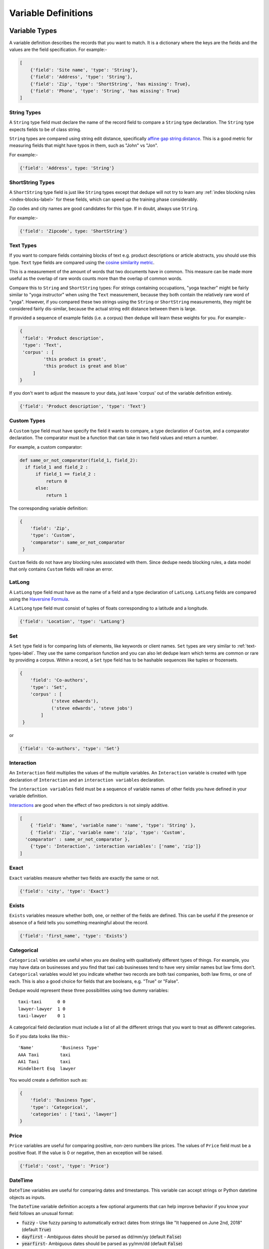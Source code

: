 .. _variable_definitions:

Variable Definitions
====================

Variable Types
--------------

A variable definition describes the records that you want to match. It is
a dictionary where the keys are the fields and the values are the
field specification. For example:-

.. code:: python

    [
        {'field': 'Site name', 'type': 'String'},
        {'field': 'Address', 'type': 'String'},
        {'field': 'Zip', 'type': 'ShortString', 'has missing': True},
        {'field': 'Phone', 'type': 'String', 'has missing': True}
    ]


String Types
^^^^^^^^^^^^

A ``String`` type field must declare the name of the record field to compare
a ``String`` type declaration. The ``String`` type expects fields to be of
class string.

``String`` types are compared using string edit distance, specifically
`affine gap string distance <http://en.wikipedia.org/wiki/Gap_penalty#Affine>`__.
This is a good metric for measuring fields that might have typos in them,
such as "John" vs "Jon".

For example:-

.. code:: python

  {'field': 'Address', type: 'String'}

ShortString Types
^^^^^^^^^^^^^^^^^

A ``ShortString`` type field is just like ``String`` types except that dedupe
will not try to learn any :ref:`index blocking rules <index-blocks-label>` for these fields, which can
speed up the training phase considerably.

Zip codes and city names are good candidates for this type. If in doubt,
always use ``String``.

For example:-

.. code:: python

  {'field': 'Zipcode', type: 'ShortString'}

.. _text-types-label:

Text Types
^^^^^^^^^^

If you want to compare fields containing blocks of text e.g. product
descriptions or article abstracts, you should use this type. ``Text`` type
fields are compared using the `cosine similarity metric
<http://en.wikipedia.org/wiki/Vector_space_model>`__.

This is a measurement of the amount of words that two documents have in
common. This measure can be made more useful as the overlap of rare words
counts more than the overlap of common words.

Compare this to ``String`` and ``ShortString`` types: For strings containing
occupations, "yoga teacher" might be fairly similar to "yoga instructor" when
using the ``Text`` measurement, because they both contain the relatively
rare word of "yoga". However, if you compared these two strings using the
``String`` or ``ShortString`` measurements, they might be considered fairly
dis-similar, because the actual string edit distance between them is large.


If provided a sequence of example fields (i.e. a corpus) then dedupe will
learn these weights for you. For example:-

.. code:: python

   {
    'field': 'Product description',
    'type': 'Text', 
    'corpus' : [
            'this product is great',
            'this product is great and blue'
        ]
   } 

If you don't want to adjust the measure to your data, just leave 'corpus' out
of the variable definition entirely.

.. code:: python

   {'field': 'Product description', 'type': 'Text'} 


Custom Types
^^^^^^^^^^^^

A ``Custom`` type field must have specify the field it wants to compare, a
type declaration of ``Custom``, and a comparator declaration. The comparator
must be a function that can take in two field values and return a number.

For example, a custom comparator:

.. code:: python

  def same_or_not_comparator(field_1, field_2):     
    if field_1 and field_2 :         
        if field_1 == field_2 :             
            return 0         
        else:             
            return 1     

The corresponding variable definition:

.. code:: python

    {
        'field': 'Zip',
        'type': 'Custom', 
        'comparator': same_or_not_comparator
     }

``Custom`` fields do not have any blocking rules associated with them.
Since dedupe needs blocking rules, a data model that only contains ``Custom``
fields will raise an error.

LatLong
^^^^^^^

A ``LatLong`` type field must have as the name of a field and a type
declaration of ``LatLong``. ``LatLong`` fields are compared using the `Haversine
Formula <http://en.wikipedia.org/wiki/Haversine_formula>`__. 

A ``LatLong``
type field must consist of tuples of floats corresponding to a latitude and a
longitude.

.. code:: python

    {'field': 'Location', 'type': 'LatLong'}

Set
^^^

A ``Set`` type field is for comparing lists of elements, like keywords or
client names. ``Set`` types are very similar to :ref:`text-types-label`. They
use the same comparison function and you can also let dedupe learn which
terms are common or rare by providing a corpus. Within a record, a ``Set``
type field has to be hashable sequences like tuples or frozensets.

.. code:: python

    {
        'field': 'Co-authors',
        'type': 'Set',
        'corpus' : [
                ('steve edwards'),
                ('steve edwards', 'steve jobs')
            ]
     } 

or

.. code:: python

    {'field': 'Co-authors', 'type': 'Set'}

Interaction
^^^^^^^^^^^

An ``Interaction`` field multiplies the values of the multiple variables.
An ``Interaction`` variable is created with type declaration of
``Interaction`` and an ``interaction variables`` declaration.

The ``interaction variables`` field must be a sequence of variable names of
other fields you have defined in your variable definition.

`Interactions <http://en.wikipedia.org/wiki/Interaction_%28statistics%29>`__
are good when the effect of two predictors is not simply additive.

.. code:: python

    [
        { 'field': 'Name', 'variable name': 'name', 'type': 'String' },
        { 'field': 'Zip', 'variable name': 'zip', 'type': 'Custom', 
      'comparator' : same_or_not_comparator },
        {'type': 'Interaction', 'interaction variables': ['name', 'zip']}
    ]

Exact
^^^^^

``Exact`` variables measure whether two fields are exactly the same or not.

.. code:: python

    {'field': 'city', 'type': 'Exact'}


Exists
^^^^^^

``Exists`` variables measure whether both, one, or neither of the fields are
defined. This can be useful if the presence or absence of a field tells you
something meaningful about the record.

.. code:: python

    {'field': 'first_name', 'type': 'Exists'} 



Categorical
^^^^^^^^^^^

``Categorical`` variables are useful when you are dealing with qualitatively
different types of things. For example, you may have data on businesses and
you find that taxi cab businesses tend to have very similar names but law
firms don't. ``Categorical`` variables would let you indicate whether two records
are both taxi companies, both law firms, or one of each. This is also a good choice
for fields that are booleans, e.g. "True" or "False".

Dedupe would represent these three possibilities using two dummy variables:

::

    taxi-taxi      0 0
    lawyer-lawyer  1 0
    taxi-lawyer    0 1

A categorical field declaration must include a list of all the different
strings that you want to treat as different categories.

So if you data looks like this:-

::

    'Name'          'Business Type' 
    AAA Taxi        taxi 
    AA1 Taxi        taxi 
    Hindelbert Esq  lawyer

You would create a definition such as:

.. code:: python

    {
        'field': 'Business Type',
        'type': 'Categorical',
        'categories' : ['taxi', 'lawyer']
    }

Price
^^^^^

``Price`` variables are useful for comparing positive, non-zero numbers like
prices. The values of ``Price`` field must be a positive float. If the value is
0 or negative, then an exception will be raised.

.. code:: python

    {'field': 'cost', 'type': 'Price'}

DateTime
^^^^^^^^

``DateTime`` variables are useful for comparing dates and timestamps. This
variable can accept strings or Python datetime objects as inputs.

The ``DateTime`` variable definition accepts a few optional arguments that
can help improve behavior if you know your field follows an unusual format:

* :code:`fuzzy` - Use fuzzy parsing to automatically extract dates from strings like "It happened on June 2nd, 2018" (default :code:`True`)
* :code:`dayfirst` - Ambiguous dates should be parsed as dd/mm/yy (default :code:`False`)
* :code:`yearfirst`-  Ambiguous dates should be parsed as yy/mm/dd (default :code:`False`)

Note that the ``DateTime`` variable defaults to mm/dd/yy for ambiguous dates.
If both :code:`dayfirst` and :code:`yearfirst` are set to :code:`True`, then
:code:`dayfirst` will take precedence.

For example, a sample ``DateTime`` variable definition, using the defaults:

.. code:: python

    {
        'field': 'time_of_sale',
        'type': 'DateTime',
        'fuzzy': True,
        'dayfirst': False,
        'yearfirst': False
    }

If you're happy with the defaults, you can simply define the :code:`field`
and :code:`type`:

.. code:: python

    {'field': 'time_of_sale', 'type': 'DateTime'}


Optional Variables
------------------

Address Type
^^^^^^^^^^^^

An ``Address`` variable should be used for United States addresses. It uses
the `usaddress <https://usaddress.readthedocs.io/en/latest/>`__ package to
split apart an address string into components like address number, street
name, and street type and compares component to component.

For example:-

.. code:: python

    {'field': 'address', 'type': 'Address'}


Install the `dedupe-variable-address
<https://pypi.python.org/pypi/dedupe-variable-address>`__ package for
``Address`` Type. For more info, see the `GitHub Repository
<https://github.com/dedupeio/dedupe-variable-address>`__.

Name Type
^^^^^^^^^

A ``Name`` variable should be used for a field that contains American names,
corporations and households. It uses the `probablepeople
<https://probablepeople.readthedocs.io/en/latest/>`__ package to split apart
an name string into components like give name, surname, generational suffix,
for people names, and abbreviation, company type, and legal form for
corporations.

For example:-

.. code:: python

    {'field': 'name', 'type': 'Name'}


Install the `dedupe-variable-name
<https://pypi.python.org/pypi/dedupe-variable-name>`__ package for ``Name``
Type. For more info, see the `GitHub Repository
<https://github.com/dedupeio/dedupe-variable-name>`__.

Fuzzy Category
^^^^^^^^^^^^^^

A ``FuzzyCategorical`` variable should be used for when you for
categorical data that has variations.

Occupations are an example, where the you may have 'Attorney', 'Counsel', and
'Lawyer'. For this variable type, you need to supply a corpus of records that
contain your focal record and other field types. This corpus should either be
all the data you are trying to link or a representative sample.

For example:-

.. code:: python

    {
     'field': 'occupation',
     'type': 'FuzzyCategorical',
     'corpus' : [
            {'name' : 'Jim Doe', 'occupation' : 'Attorney'},
            {'name' : 'Jim Doe', 'occupation' : 'Lawyer'}
        ]
    }

Install the `dedupe-variable-fuzzycategory
<https://pypi.python.org/pypi/dedupe-variable-fuzzycategory>`__ package for
the ``FuzzyCategorical`` Type. For more info, see the `GitHub Repository
<https://github.com/dedupeio/fuzzycategory>`__.


Other Optional Variables
^^^^^^^^^^^^^^^^^^^^^^^^

In addition to the several optional variables above, you can find `more optional
variables on GitHub <https://github.com/search?q=org%3Adedupeio+dedupe-variable>`__.  

Missing Data 
------------ 
If the value of field is missing, that missing value should be represented as 
a ``None`` object.

.. code:: python

   [
        {'Name': 'AA Taxi', 'Phone': '773.555.1124'},
        {'Name': 'AA Taxi', 'Phone': None},
        {'Name': None, 'Phone': '773-555-1123'}
   ]

If you want to model this missing data for a field, you can set ``'has
missing' : True`` in the variable definition. This creates a new,
additional field representing whether the data was present or not and
zeros out the missing data.

If there is missing data, but you did not declare ``'has
missing' : True`` then the missing data will simply be zeroed out and
no field will be created to account for missing data.

This approach is called 'response augmented data' and is described in
Benjamin Marlin's thesis `"Missing Data Problems in Machine Learning"
<http://people.cs.umass.edu/~marlin/research/phd_thesis/marlin-phd-thesis.pdf>`__.
Basically, this approach says that, even without looking at the value of the
field comparisons, the pattern of observed and missing responses will affect
the probability that a pair of records are a match.

This approach makes a few assumptions that are usually not completely true:

- Whether a field is missing data is not associated with any other field missing data.
- That the weighting of the observed differences in field A should be the same regardless of whether field B is missing.


If you define an an interaction with a field that you declared to have
missing data, then ``has missing : True`` will also be set for the
Interaction field.

Longer example of a variable definition:

.. code:: python

    [
        {'field': 'name', 'variable name' : 'name', 'type': 'String'},
        {'field': 'address', 'type': 'String'},
        {'field': 'city', 'variable name' : 'city', 'type': 'String'},
        {'field': 'zip', 'type': 'Custom', 'comparator' : same_or_not_comparator},
        {'field': 'cuisine', 'type': 'String', 'has missing': True}
        {'type': 'Interaction', 'interaction variables' : ['name', 'city']}
    ]

Multiple Variables comparing same field
--------------------------------------- 
It is possible to define multiple variables that all compare the same
variable.

For example:-

.. code:: python

    [
        {'field': 'name', 'type': 'String'},
        {'field': 'name', 'type': 'Text'}
    ]


Will create two variables that both compare the 'name' field but 
in different ways.


Optional Edit Distance
----------------------

For ``String``, ``ShortString``, ``Address``, and ``Name`` fields, you can
choose to use the a conditional random field distance measure for strings.
This measure can give you more accurate results but is much slower than the
default edit distance.

.. code:: python

    {'field': 'name', 'type': 'String', 'crf': True}

